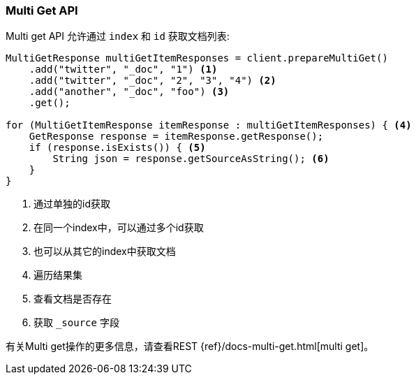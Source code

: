 [[java-docs-multi-get]]
=== Multi Get API

Multi get API 允许通过 `index` 和  `id` 获取文档列表:

[source,java]
--------------------------------------------------
MultiGetResponse multiGetItemResponses = client.prepareMultiGet()
    .add("twitter", "_doc", "1") <1>
    .add("twitter", "_doc", "2", "3", "4") <2>
    .add("another", "_doc", "foo") <3>
    .get();

for (MultiGetItemResponse itemResponse : multiGetItemResponses) { <4>
    GetResponse response = itemResponse.getResponse();
    if (response.isExists()) { <5>
        String json = response.getSourceAsString(); <6>
    }
}
--------------------------------------------------
<1> 通过单独的id获取
<2> 在同一个index中，可以通过多个id获取
<3> 也可以从其它的index中获取文档
<4> 遍历结果集
<5> 查看文档是否存在
<6> 获取 `_source` 字段

有关Multi get操作的更多信息，请查看REST {ref}/docs-multi-get.html[multi get]。
